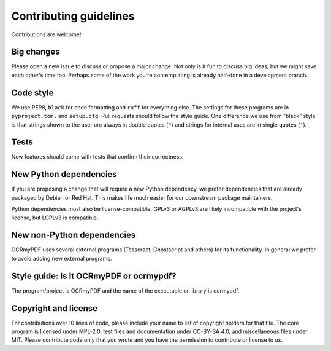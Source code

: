 .. SPDX-FileCopyrightText: 2022 James R. Barlow
..
.. SPDX-License-Identifier: CC-BY-SA-4.0

=======================
Contributing guidelines
=======================

Contributions are welcome!

Big changes
===========

Please open a new issue to discuss or propose a major change. Not only is it fun
to discuss big ideas, but we might save each other's time too. Perhaps some of the
work you're contemplating is already half-done in a development branch.

Code style
==========

We use PEP8, ``black`` for code formatting and ``ruff`` for everything else. The
settings for these programs are in ``pyproject.toml`` and ``setup.cfg``. Pull
requests should follow the style guide. One difference we use from "black" style
is that strings shown to the user are always in double quotes (``"``) and strings
for internal uses are in single quotes (``'``).

Tests
=====

New features should come with tests that confirm their correctness.

New Python dependencies
=======================

If you are proposing a change that will require a new Python dependency, we
prefer dependencies that are already packaged by Debian or Red Hat. This makes
life much easier for our downstream package maintainers.

Python dependencies must also be license-compatible. GPLv3 or AGPLv3 are likely
incompatible with the project's license, but LGPLv3 is compatible.

New non-Python dependencies
===========================

OCRmyPDF uses several external programs (Tesseract, Ghostscript and others) for
its functionality. In general we prefer to avoid adding new external programs.

Style guide: Is it OCRmyPDF or ocrmypdf?
========================================

The program/project is OCRmyPDF and the name of the executable or library is ocrmypdf.

Copyright and license
=====================

For contributions over 10 lines of code, please include your name to list of
copyright holders for that file. The core program is licensed under MPL-2.0,
test files and documentation under CC-BY-SA 4.0, and miscellaneous files under
MIT. Please contribute code only that you wrote and you have the permission to
contribute or license to us.
